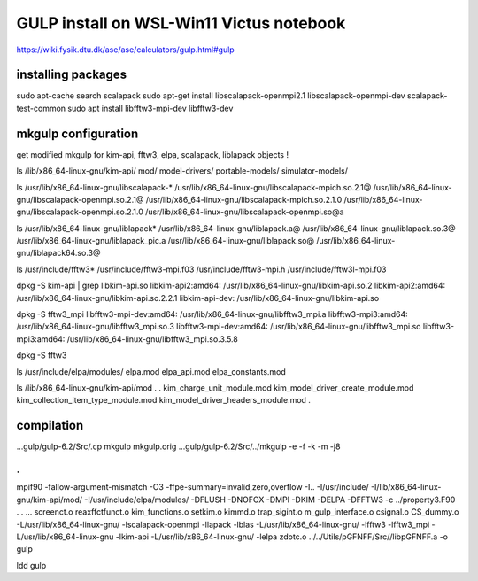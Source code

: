 ==========================================
GULP install on WSL-Win11 Victus notebook
==========================================

https://wiki.fysik.dtu.dk/ase/ase/calculators/gulp.html#gulp

installing packages
~~~~~~~~~~~~~~~~~~~

sudo apt-cache search scalapack
sudo apt-get install  libscalapack-openmpi2.1  libscalapack-openmpi-dev scalapack-test-common
sudo apt install libfftw3-mpi-dev  libfftw3-dev


mkgulp configuration
~~~~~~~~~~~~~~~~~~~~~
get modified mkgulp for kim-api, fftw3, elpa, scalapack, liblapack objects !

ls /lib/x86_64-linux-gnu/kim-api/
mod/              model-drivers/    portable-models/  simulator-models/


ls /usr/lib/x86_64-linux-gnu/libscalapack-*
/usr/lib/x86_64-linux-gnu/libscalapack-mpich.so.2.1@   /usr/lib/x86_64-linux-gnu/libscalapack-openmpi.so.2.1@
/usr/lib/x86_64-linux-gnu/libscalapack-mpich.so.2.1.0  /usr/lib/x86_64-linux-gnu/libscalapack-openmpi.so.2.1.0
/usr/lib/x86_64-linux-gnu/libscalapack-openmpi.so@a

ls /usr/lib/x86_64-linux-gnu/liblapack*
/usr/lib/x86_64-linux-gnu/liblapack.a@   /usr/lib/x86_64-linux-gnu/liblapack.so.3@    /usr/lib/x86_64-linux-gnu/liblapack_pic.a
/usr/lib/x86_64-linux-gnu/liblapack.so@  /usr/lib/x86_64-linux-gnu/liblapack64.so.3@

ls  /usr/include/fftw3*
/usr/include/fftw3-mpi.f03  /usr/include/fftw3-mpi.h  /usr/include/fftw3l-mpi.f03

dpkg -S kim-api  | grep libkim-api.so
libkim-api2:amd64: /usr/lib/x86_64-linux-gnu/libkim-api.so.2
libkim-api2:amd64: /usr/lib/x86_64-linux-gnu/libkim-api.so.2.2.1
libkim-api-dev: /usr/lib/x86_64-linux-gnu/libkim-api.so

dpkg -S fftw3_mpi
libfftw3-mpi-dev:amd64: /usr/lib/x86_64-linux-gnu/libfftw3_mpi.a
libfftw3-mpi3:amd64: /usr/lib/x86_64-linux-gnu/libfftw3_mpi.so.3
libfftw3-mpi-dev:amd64: /usr/lib/x86_64-linux-gnu/libfftw3_mpi.so
libfftw3-mpi3:amd64: /usr/lib/x86_64-linux-gnu/libfftw3_mpi.so.3.5.8

dpkg -S fftw3


ls /usr/include/elpa/modules/
elpa.mod  elpa_api.mod  elpa_constants.mod

ls /lib/x86_64-linux-gnu/kim-api/mod
.
.
kim_charge_unit_module.mod                      kim_model_driver_create_module.mod
kim_collection_item_type_module.mod             kim_model_driver_headers_module.mod
.

compilation
~~~~~~~~~~~
...gulp/gulp-6.2/Src/.cp mkgulp mkgulp.orig
...gulp/gulp-6.2/Src/../mkgulp -e -f -k -m -j8

.
.
mpif90 -fallow-argument-mismatch  -O3 -ffpe-summary=invalid,zero,overflow  -I.. -I/usr/include/   -I/lib/x86_64-linux-gnu/kim-api/mod/ -I/usr/include/elpa/modules/  -DFLUSH -DNOFOX  -DMPI   -DKIM -DELPA -DFFTW3  -c ../property3.F90
.
.
... screenct.o reaxffctfunct.o kim_functions.o setkim.o kimmd.o trap_sigint.o m_gulp_interface.o  csignal.o  CS_dummy.o -L/usr/lib/x86_64-linux-gnu/ -lscalapack-openmpi -llapack -lblas -L/usr/lib/x86_64-linux-gnu/ -lfftw3 -lfftw3_mpi -L/usr/lib/x86_64-linux-gnu -lkim-api   -L/usr/lib/x86_64-linux-gnu/ -lelpa  zdotc.o   ../../Utils/pGFNFF/Src//libpGFNFF.a -o gulp

ldd gulp

